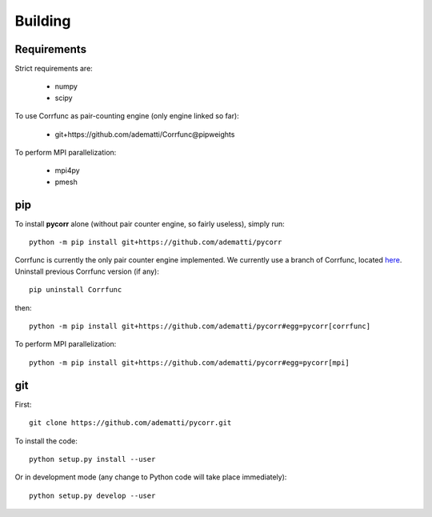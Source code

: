 .. _user-building:

Building
========

Requirements
------------
Strict requirements are:

  - numpy
  - scipy

To use Corrfunc as pair-counting engine (only engine linked so far):

  - git+https://github.com/adematti/Corrfunc@pipweights

To perform MPI parallelization:

  - mpi4py
  - pmesh

pip
---
To install **pycorr** alone (without pair counter engine, so fairly useless), simply run::

  python -m pip install git+https://github.com/adematti/pycorr

Corrfunc is currently the only pair counter engine implemented. We currently use a branch of Corrfunc,
located `here <https://github.com/adematti/Corrfunc/tree/pipweights>`_.
Uninstall previous Corrfunc version (if any)::

  pip uninstall Corrfunc

then::

  python -m pip install git+https://github.com/adematti/pycorr#egg=pycorr[corrfunc]

To perform MPI parallelization::

  python -m pip install git+https://github.com/adematti/pycorr#egg=pycorr[mpi]

git
---
First::

  git clone https://github.com/adematti/pycorr.git

To install the code::

  python setup.py install --user

Or in development mode (any change to Python code will take place immediately)::

  python setup.py develop --user
